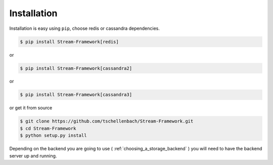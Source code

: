 Installation
============

Installation is easy using ``pip``, choose redis or cassandra dependencies.


.. code-block:: bash

    $ pip install Stream-Framework[redis]

or

.. code-block:: bash

    $ pip install Stream-Framework[cassandra2]

or

.. code-block:: bash

    $ pip install Stream-Framework[cassandra3]


or get it from source

.. code-block:: bash

    $ git clone https://github.com/tschellenbach/Stream-Framework.git
    $ cd Stream-Framework
    $ python setup.py install


Depending on the backend you are going to use ( :ref:`choosing_a_storage_backend` ) you will need to have the backend server
up and running.

